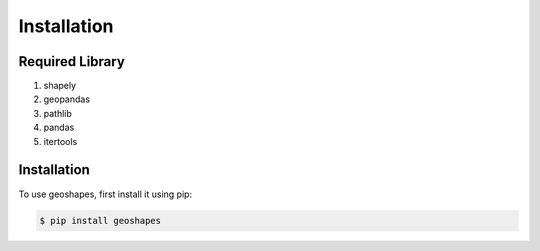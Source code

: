 Installation
============

Required Library
----------------

1. shapely
2. geopandas
3. pathlib
4. pandas
5. itertools


.. _Installation::

Installation
------------

To use geoshapes, first install it using pip:

.. code-block:: console

   $ pip install geoshapes
